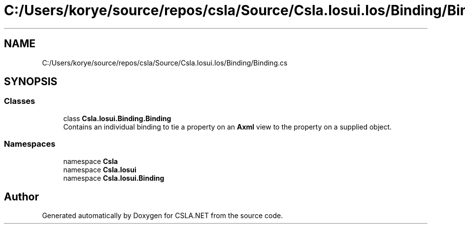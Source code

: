 .TH "C:/Users/korye/source/repos/csla/Source/Csla.Iosui.Ios/Binding/Binding.cs" 3 "Wed Jul 21 2021" "Version 5.4.2" "CSLA.NET" \" -*- nroff -*-
.ad l
.nh
.SH NAME
C:/Users/korye/source/repos/csla/Source/Csla.Iosui.Ios/Binding/Binding.cs
.SH SYNOPSIS
.br
.PP
.SS "Classes"

.in +1c
.ti -1c
.RI "class \fBCsla\&.Iosui\&.Binding\&.Binding\fP"
.br
.RI "Contains an individual binding to tie a property on an \fBAxml\fP view to the property on a supplied object\&. "
.in -1c
.SS "Namespaces"

.in +1c
.ti -1c
.RI "namespace \fBCsla\fP"
.br
.ti -1c
.RI "namespace \fBCsla\&.Iosui\fP"
.br
.ti -1c
.RI "namespace \fBCsla\&.Iosui\&.Binding\fP"
.br
.in -1c
.SH "Author"
.PP 
Generated automatically by Doxygen for CSLA\&.NET from the source code\&.
